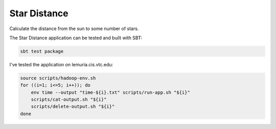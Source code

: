 Star Distance
=============

Calculate the distance from the sun to some number of stars.

The Star Distance application can be tested and built with SBT:

.. code-block:: sh

    sbt test package

I've tested the application on lemuria.cis.vtc.edu:

.. code-block:: sh

    source scripts/hadoop-env.sh
    for ((i=1; i<=5; i++)); do
        env time --output "time-${i}.txt" scripts/run-app.sh "${i}"
        scripts/cat-output.sh "${i}"
        scripts/delete-output.sh "${i}"
    done
